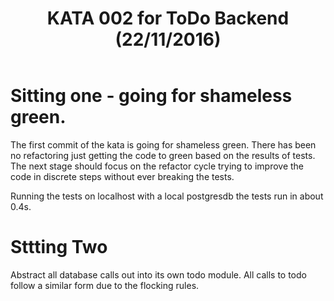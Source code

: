#+TITLE: KATA 002 for ToDo Backend (22/11/2016)

* Sitting one - going for shameless green.
The first commit of the kata is going for shameless green.
There has been no refactoring just getting the code to green based on
the results of tests.
The next stage should focus on the refactor cycle trying to improve
the code in discrete steps without ever breaking the tests.

Running the tests on localhost with a local postgresdb the tests run
in about 0.4s.
* Sttting Two
Abstract all database calls out into its own todo module. All calls to
todo follow a similar form due to the flocking rules.
